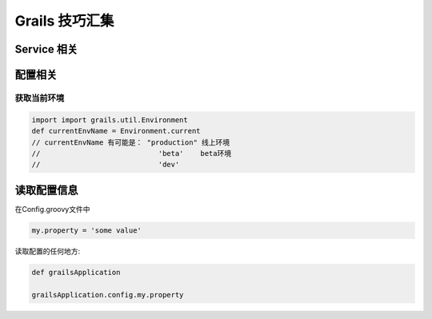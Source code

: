 Grails 技巧汇集
==================

Service 相关
--------------------


配置相关
--------



获取当前环境
^^^^^^^^^^^^^^^^^^^^^^^^

.. code-block:: java

    import import grails.util.Environment
    def currentEnvName = Environment.current
    // currentEnvName 有可能是： "production" 线上环境
    //                            'beta'    beta环境
    //                            'dev'






读取配置信息
------------

在Config.groovy文件中

.. code-block:: groovy

   my.property = 'some value'


读取配置的任何地方:

.. code-block:: groovy

   def grailsApplication

   grailsApplication.config.my.property 







.. author:: default
.. categories:: none
.. tags:: Grails
.. comments::
